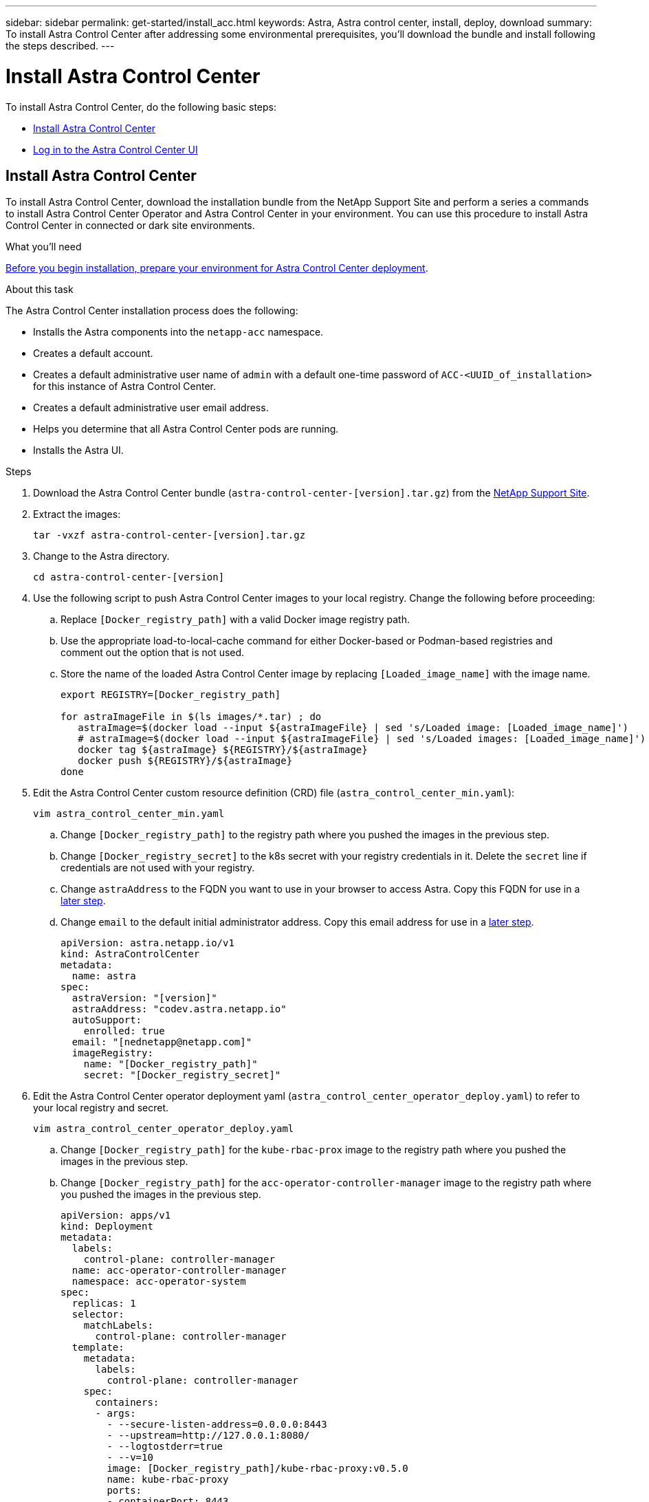 ---
sidebar: sidebar
permalink: get-started/install_acc.html
keywords: Astra, Astra control center, install, deploy, download
summary: To install Astra Control Center after addressing some environmental prerequisites, you'll download the bundle and install following the steps described.
---

= Install Astra Control Center
:hardbreaks:
:icons: font
:imagesdir: ../media/get-started/

To install Astra Control Center, do the following basic steps:

* <<Install Astra Control Center>>
* <<Log in to the Astra Control Center UI>>

== Install Astra Control Center

To install Astra Control Center, download the installation bundle from the NetApp Support Site and perform a series a commands to install Astra Control Center Operator and Astra Control Center in your environment. You can use this procedure to install Astra Control Center in connected or dark site environments.

.What you'll need
link:requirements.html[Before you begin installation, prepare your environment for Astra Control Center deployment].

.About this task
The Astra Control Center installation process does the following:

* Installs the Astra components into the `netapp-acc` namespace.
* Creates a default account.
* Creates a default administrative user name of `admin` with a default one-time password of `ACC-<UUID_of_installation>` for this instance of Astra Control Center.
* Creates a default administrative user email address.
* Helps you determine that all Astra Control Center pods are running.
* Installs the Astra UI.

.Steps

. Download the Astra Control Center bundle (`astra-control-center-[version].tar.gz`) from the https://mysupport.netapp.com/site/products/all/details/astra-control-center/downloads-tab[NetApp Support Site].

. Extract the images:
+
----
tar -vxzf astra-control-center-[version].tar.gz
----

. Change to the Astra directory.
+
----
cd astra-control-center-[version]
----
. Use the following script to push Astra Control Center images to your local registry. Change the following before proceeding:
.. Replace `[Docker_registry_path]` with a valid Docker image registry path.
.. Use the appropriate load-to-local-cache command for either Docker-based or Podman-based registries and comment out the option that is not used.
.. Store the name of the loaded Astra Control Center image by replacing `[Loaded_image_name]` with the image name.
+
----
export REGISTRY=[Docker_registry_path]

for astraImageFile in $(ls images/*.tar) ; do
   astraImage=$(docker load --input ${astraImageFile} | sed 's/Loaded image: [Loaded_image_name]')       # For Docker-based registries
   # astraImage=$(docker load --input ${astraImageFile} | sed 's/Loaded images: [Loaded_image_name]')    # For Podman-based registries
   docker tag ${astraImage} ${REGISTRY}/${astraImage}
   docker push ${REGISTRY}/${astraImage}
done
----

. Edit the Astra Control Center custom resource definition (CRD) file (`astra_control_center_min.yaml`):
+
----
vim astra_control_center_min.yaml
----

.. Change `[Docker_registry_path]` to the registry path where you pushed the images in the previous step.
.. Change `[Docker_registry_secret]` to the k8s secret with your registry credentials in it. Delete the `secret` line if credentials are not used with your registry.
.. Change `astraAddress` to the FQDN you want to use in your browser to access Astra. Copy this FQDN for use in a <<Log in to the Astra Control Center UI,later step>>.
.. Change `email` to the default initial administrator address. Copy this email address for use in a <<Log in to the Astra Control Center UI,later step>>.
+
----
apiVersion: astra.netapp.io/v1
kind: AstraControlCenter
metadata:
  name: astra
spec:
  astraVersion: "[version]"
  astraAddress: "codev.astra.netapp.io"
  autoSupport:
    enrolled: true
  email: "[nednetapp@netapp.com]"
  imageRegistry:
    name: "[Docker_registry_path]"
    secret: "[Docker_registry_secret]"
----

. Edit the Astra Control Center operator deployment yaml (`astra_control_center_operator_deploy.yaml`) to refer to your local registry and secret.
+
----
vim astra_control_center_operator_deploy.yaml
----
.. Change `[Docker_registry_path]` for the `kube-rbac-prox` image to the registry path where you pushed the images in the previous step.
.. Change `[Docker_registry_path]` for the `acc-operator-controller-manager` image to the registry path where you pushed the images in the previous step.
+
----
apiVersion: apps/v1
kind: Deployment
metadata:
  labels:
    control-plane: controller-manager
  name: acc-operator-controller-manager
  namespace: acc-operator-system
spec:
  replicas: 1
  selector:
    matchLabels:
      control-plane: controller-manager
  template:
    metadata:
      labels:
        control-plane: controller-manager
    spec:
      containers:
      - args:
        - --secure-listen-address=0.0.0.0:8443
        - --upstream=http://127.0.0.1:8080/
        - --logtostderr=true
        - --v=10
        image: [Docker_registry_path]/kube-rbac-proxy:v0.5.0
        name: kube-rbac-proxy
        ports:
        - containerPort: 8443
          name: https
      - args:
        - --health-probe-bind-address=:8081
        - --metrics-bind-address=127.0.0.1:8080
        - --leader-elect
        command:
        - /manager
        env:
        - name: ACCOP_LOG_LEVEL
          value: "2"
        image: [Docker_registry_path]/acc-operator:[version x.y.z]
        imagePullPolicy: IfNotPresent
----

. Install the Astra Control Center operator:
+
----
kubectl apply -f astra_control_center_operator_deploy.yaml
----
+
Sample response:
+
----
namespace/acc-operator-system created
customresourcedefinition.apiextensions.k8s.io/astracontrolcenters.astra.netapp.io created
role.rbac.authorization.k8s.io/acc-operator-leader-election-role created
clusterrole.rbac.authorization.k8s.io/acc-operator-manager-role created
clusterrole.rbac.authorization.k8s.io/acc-operator-metrics-reader created
clusterrole.rbac.authorization.k8s.io/acc-operator-proxy-role created
rolebinding.rbac.authorization.k8s.io/acc-operator-leader-election-rolebinding created
clusterrolebinding.rbac.authorization.k8s.io/acc-operator-manager-rolebinding created
clusterrolebinding.rbac.authorization.k8s.io/acc-operator-proxy-rolebinding created
configmap/acc-operator-manager-config created
service/acc-operator-controller-manager-metrics-service created
deployment.apps/acc-operator-controller-manager created
----

. Create the `netapp-acc` namespace if it does not already exist:
+
----
kubectl create ns netapp-acc
----
+
Sample response:
+
----
namespace/netapp-acc created
----

. Install Astra Control Center in the `netapp-acc` namespace:
+
----
kubectl apply -f astra_control_center_min.yaml -n netapp-acc
----
+
Sample response:
+
----
astracontrolcenter.astra.netapp.io/astra created
----

. Verify that all system components installed successfully.
+
----
kubectl get pods -n netapp-acc
----
+
Each pod should have a status of `Running`. It may take several minutes before the system pods are deployed.
+
Sample response:
+
----
NAME                                         READY   STATUS    RESTARTS   AGE
acc-helm-repo-5fdfff786f-gkv6z               1/1     Running   0          4m58s
activity-649f869bf7-jn5gs                    1/1     Running   0          3m14s
asup-79846b5fdc-s9s97                        1/1     Running   0          3m10s
authentication-84c78f5cf4-qhx9t              1/1     Running   0          118s
billing-9b8496787-v8rzv                      1/1     Running   0          2m54s
bucketservice-5fb876d9d5-wkfvz               1/1     Running   0          3m26s
cloud-extension-f9f4f59c6-dz6s6              1/1     Running   0          3m
cloud-insights-service-5676b8c6d4-6q7lv      1/1     Running   0          2m52s
composite-compute-7dcc9c6d6c-lxdr6           1/1     Running   0          2m50s
composite-volume-74dbfd7577-cd42b            1/1     Running   0          3m2s
credentials-75dbf46f9d-5qm2b                 1/1     Running   0          3m32s
entitlement-6cf875cb48-gkvhp                 1/1     Running   0          3m12s
features-74fd97bb46-vss2n                    1/1     Running   0          3m6s
fluent-bit-ds-2g9jb                          1/1     Running   0          113s
fluent-bit-ds-5tg5h                          1/1     Running   0          113s
fluent-bit-ds-qfxb8                          1/1     Running   0          113s
graphql-server-7769f98b86-p4qrv              1/1     Running   0          90s
identity-566c566cd5-ntfj6                    1/1     Running   0          3m16s
influxdb2-0                                  1/1     Running   0          4m43s
krakend-5cb8d56978-44q66                     1/1     Running   0          93s
license-66cbbc6f48-27kgf                     1/1     Running   0          3m4s
login-ui-584f7fd84b-dmdrp                    1/1     Running   0          87s
loki-0                                       1/1     Running   0          4m44s
metrics-ingestion-service-6dcfddf45f-mhnvh   1/1     Running   0          3m8s
monitoring-operator-78d67b4d4-nxs6v          2/2     Running   0          116s
nats-0                                       1/1     Running   0          4m40s
nats-1                                       1/1     Running   0          4m26s
nats-2                                       1/1     Running   0          4m15s
nautilus-9b664bc55-rn9t8                     1/1     Running   0          2m56s
openapi-dc5ddfb7d-6q8vh                      1/1     Running   0          3m20s
polaris-consul-consul-5tjs7                  1/1     Running   0          4m43s
polaris-consul-consul-5wbnx                  1/1     Running   0          4m43s
polaris-consul-consul-bfvl7                  1/1     Running   0          4m43s
polaris-consul-consul-server-0               1/1     Running   0          4m43s
polaris-consul-consul-server-1               1/1     Running   0          4m43s
polaris-consul-consul-server-2               1/1     Running   0          4m43s
polaris-mongodb-0                            2/2     Running   0          4m49s
polaris-mongodb-1                            2/2     Running   0          4m22s
polaris-mongodb-arbiter-0                    1/1     Running   0          4m49s
polaris-ui-6648875998-75d98                  1/1     Running   0          92s
polaris-vault-0                              1/1     Running   0          4m41s
polaris-vault-1                              1/1     Running   0          4m41s
polaris-vault-2                              1/1     Running   0          4m41s
storage-backend-metrics-69546f4fc8-m7lfj     1/1     Running   0          3m22s
storage-provider-5d46f755b-qfv89             1/1     Running   0          3m30s
support-5dc579865c-z4pwq                     1/1     Running   0          3m18s
telegraf-ds-4452f                            1/1     Running   0          113s
telegraf-ds-gnqxl                            1/1     Running   0          113s
telegraf-ds-jhw74                            1/1     Running   0          113s
telegraf-rs-gg6m4                            1/1     Running   0          113s
telemetry-service-6dcc875f98-zft26           1/1     Running   0          3m24s
tenancy-7f7f77f699-q7l6w                     1/1     Running   0          3m28s
traefik-769d846f9b-c9crt                     1/1     Running   0          83s
traefik-769d846f9b-l9n4k                     1/1     Running   0          67s
trident-svc-8649c8bfc5-pdj79                 1/1     Running   0          2m57s
vault-controller-745879f98b-49c5v            1/1     Running   0          4m51s
----

. Get the one-time password you will use when you log in to Astra Control Center:
+
----
kubectl get astracontrolcenters -nnetapp-acc
----
+
The password is `ACC-` followed by the UUID in the response (`ACC-[UUID]` or, in this example, `ACC-c49008a5-4ef1-4c5d-a53e-830daf994116`):
+
----
NAME    UUID
astra   c49008a5-4ef1-4c5d-a53e-830daf994116
----

== Log in to the Astra Control Center UI

After installing ACC, you will change the password for the default administrator and log in to the ACC UI dashboard.

.Steps
. In a browser, enter the FQDN you used in the `astraAddress` in the  `astra_control_center_min.yaml` CRD when <<Install Astra Control Center using the command-line utility,you installed ACC>>.
. Accept the self-signed certificates when prompted.
. At the Astra Control Center login page, enter the value you used in the `email` in `astra_control_center_min.yaml` CRD when <<Install Astra Control Center using the command-line utility,you installed ACC>>.
+
NOTE: If you enter an incorrect password three times, the admin account will be locked for 15 minutes. If you need admin account password assistance, contact NetApp Support.

. Select *Login*.
. Change the password when prompted.


== Troubleshoot the installation

If any of the services are in `Error` status, you can inspect the logs. Look for API response codes in the 400 to 500 range. Those indicate the place where a failure happened.

.Steps

. To inspect the Astra Control Center operator logs, enter the following:
+
----
kubectl logs --follow -n acc-operator-system $(kubectl get pods -n acc-operator-system -o name)  -c manager
----

== What's next

Complete the deployment by performing link:setup_overview.html[setup tasks].
